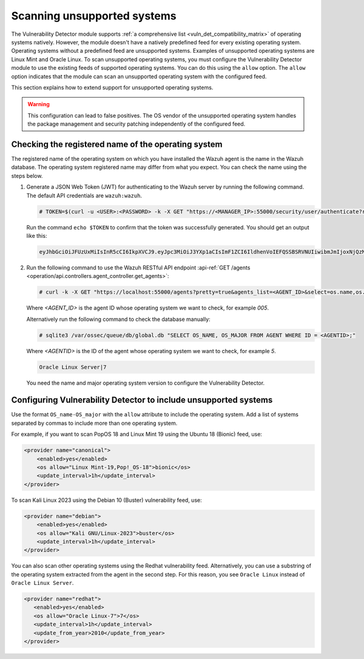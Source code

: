 .. Copyright (C) 2015, Wazuh, Inc.

.. meta::
   :description: Check out how Scan vulnerabilities on unsupported systems and learn how to use the allow option of the Vulnerability Detector of Wazuh.  
  
Scanning unsupported systems
============================

The Vulnerability Detector module supports :ref:`a comprehensive list <vuln_det_compatibility_matrix>` of operating systems natively. However, the module doesn't have a natively predefined feed for every existing operating system. Operating systems without a predefined feed are unsupported systems. Examples of unsupported operating systems are Linux Mint and Oracle Linux. To scan unsupported operating systems, you must configure the Vulnerability Detector module to use the existing feeds of supported operating systems. You can do this using the ``allow`` option. The ``allow`` option indicates that the module can scan an unsupported operating system with the configured feed.

This section explains how to extend support for unsupported operating systems.

.. warning::
   
   This configuration can lead to false positives. The OS vendor of the unsupported operating system handles the package management and security patching independently of the configured feed.

Checking the registered name of the operating system
----------------------------------------------------

The registered name of the operating system on which you have installed the Wazuh agent is the name in the Wazuh database. The operating system registered name may differ from what you expect. You can check the name using the steps below.

#. Generate a JSON Web Token (JWT) for authenticating to the Wazuh server by running the following command. The default API credentials are ``wazuh:wazuh``.

   .. code-block:: console

      # TOKEN=$(curl -u <USER>:<PASSWORD> -k -X GET "https://<MANAGER_IP>:55000/security/user/authenticate?raw=true")
   
   Run the command ``echo $TOKEN`` to confirm that the token was successfully generated. You should get an output like this:

   .. code-block:: console
      :class: output

      eyJhbGciOiJFUzUxMiIsInR5cCI6IkpXVCJ9.eyJpc3MiOiJ3YXp1aCIsImF1ZCI6IldhenVoIEFQSSBSRVNUIiwibmJmIjoxNjQzMDExMjQ0LCJleHAiOjE2NDMwMTIxNDQsInN1YiI6IndhenVoIiwicnVuX2FzIjpmYWxzZSwicmJhY19yb2xlcyI6WzFdLCJyYmFjX21vZGUiOiJ3aGl0ZSJ9.Ad6zOZvx0BEV7K0J6s3pIXAXTWB-zdVfxaX2fotLfZMQkiYPMkwDaQHUFiOInsWJ_7KZV3y2BbhEs9-kBqlJAMvMAD0NDBPhEQ2qBd_iutZ7QWZECd6eYfIP83xGqH9iqS7uMI6fXOKr3w4aFV13Q6qsHSUQ1A-1LgDnnDGGaqF5ITYo

#. Run the following command to use the Wazuh RESTful API endpoint :api-ref:`GET /agents <operation/api.controllers.agent_controller.get_agents>`:

   .. code-block:: console

      # curl -k -X GET "https://localhost:55000/agents?pretty=true&agents_list=<AGENT_ID>&select=os.name,os.major" -H  "Authorization: Bearer $TOKEN"
   
   Where `<AGENT_ID>` is the agent ID whose operating system we want to check, for example `005`.

   .. code-block:: json
      :class: output
      :emphasize-lines: 3

      {
         "data": {
            "affected_items": [{"os": {"major": "7", "name": "Oracle Linux Server"}, "id": "005"}],
            "total_affected_items": 1,
            "total_failed_items": 0,
            "failed_items": [],
         },
         "message": "All selected agents information was returned",
         "error": 0,
      }

   Alternatively run the following command to check the database manually:

   .. code-block:: console

      # sqlite3 /var/ossec/queue/db/global.db "SELECT OS_NAME, OS_MAJOR FROM AGENT WHERE ID = <AGENTID>;"

   Where `<AGENTID>` is the ID of the agent whose operating system we want to check, for example `5`.

   .. code-block:: console
      :class: output

      Oracle Linux Server|7

   You need the name and major operating system version to configure the Vulnerability Detector.

Configuring Vulnerability Detector to include unsupported systems
-----------------------------------------------------------------

Use the format ``OS_name-OS_major`` with the ``allow`` attribute to include the operating system. Add a list of systems separated by commas to include more than one operating system.

For example, if you want to scan PopOS 18 and Linux Mint 19 using the Ubuntu 18 (Bionic) feed, use:

.. code-block:: xml

   <provider name="canonical">
       <enabled>yes</enabled>
       <os allow="Linux Mint-19,Pop!_OS-18">bionic</os>
       <update_interval>1h</update_interval>
   </provider>
   
To scan Kali Linux 2023 using the Debian 10 (Buster) vulnerability feed, use:

.. code-block:: xml

   <provider name="debian">
       <enabled>yes</enabled>
       <os allow="Kali GNU/Linux-2023">buster</os>
       <update_interval>1h</update_interval>
   </provider>

You can also scan other operating systems using the Redhat vulnerability feed. Alternatively, you can use a substring of the operating system extracted from the agent in the second step. For this reason, you see ``Oracle Linux`` instead of ``Oracle Linux Server``.

.. code-block:: xml

   <provider name="redhat">
      <enabled>yes</enabled>
      <os allow="Oracle Linux-7">7</os>
      <update_interval>1h</update_interval>
      <update_from_year>2010</update_from_year>
   </provider>
